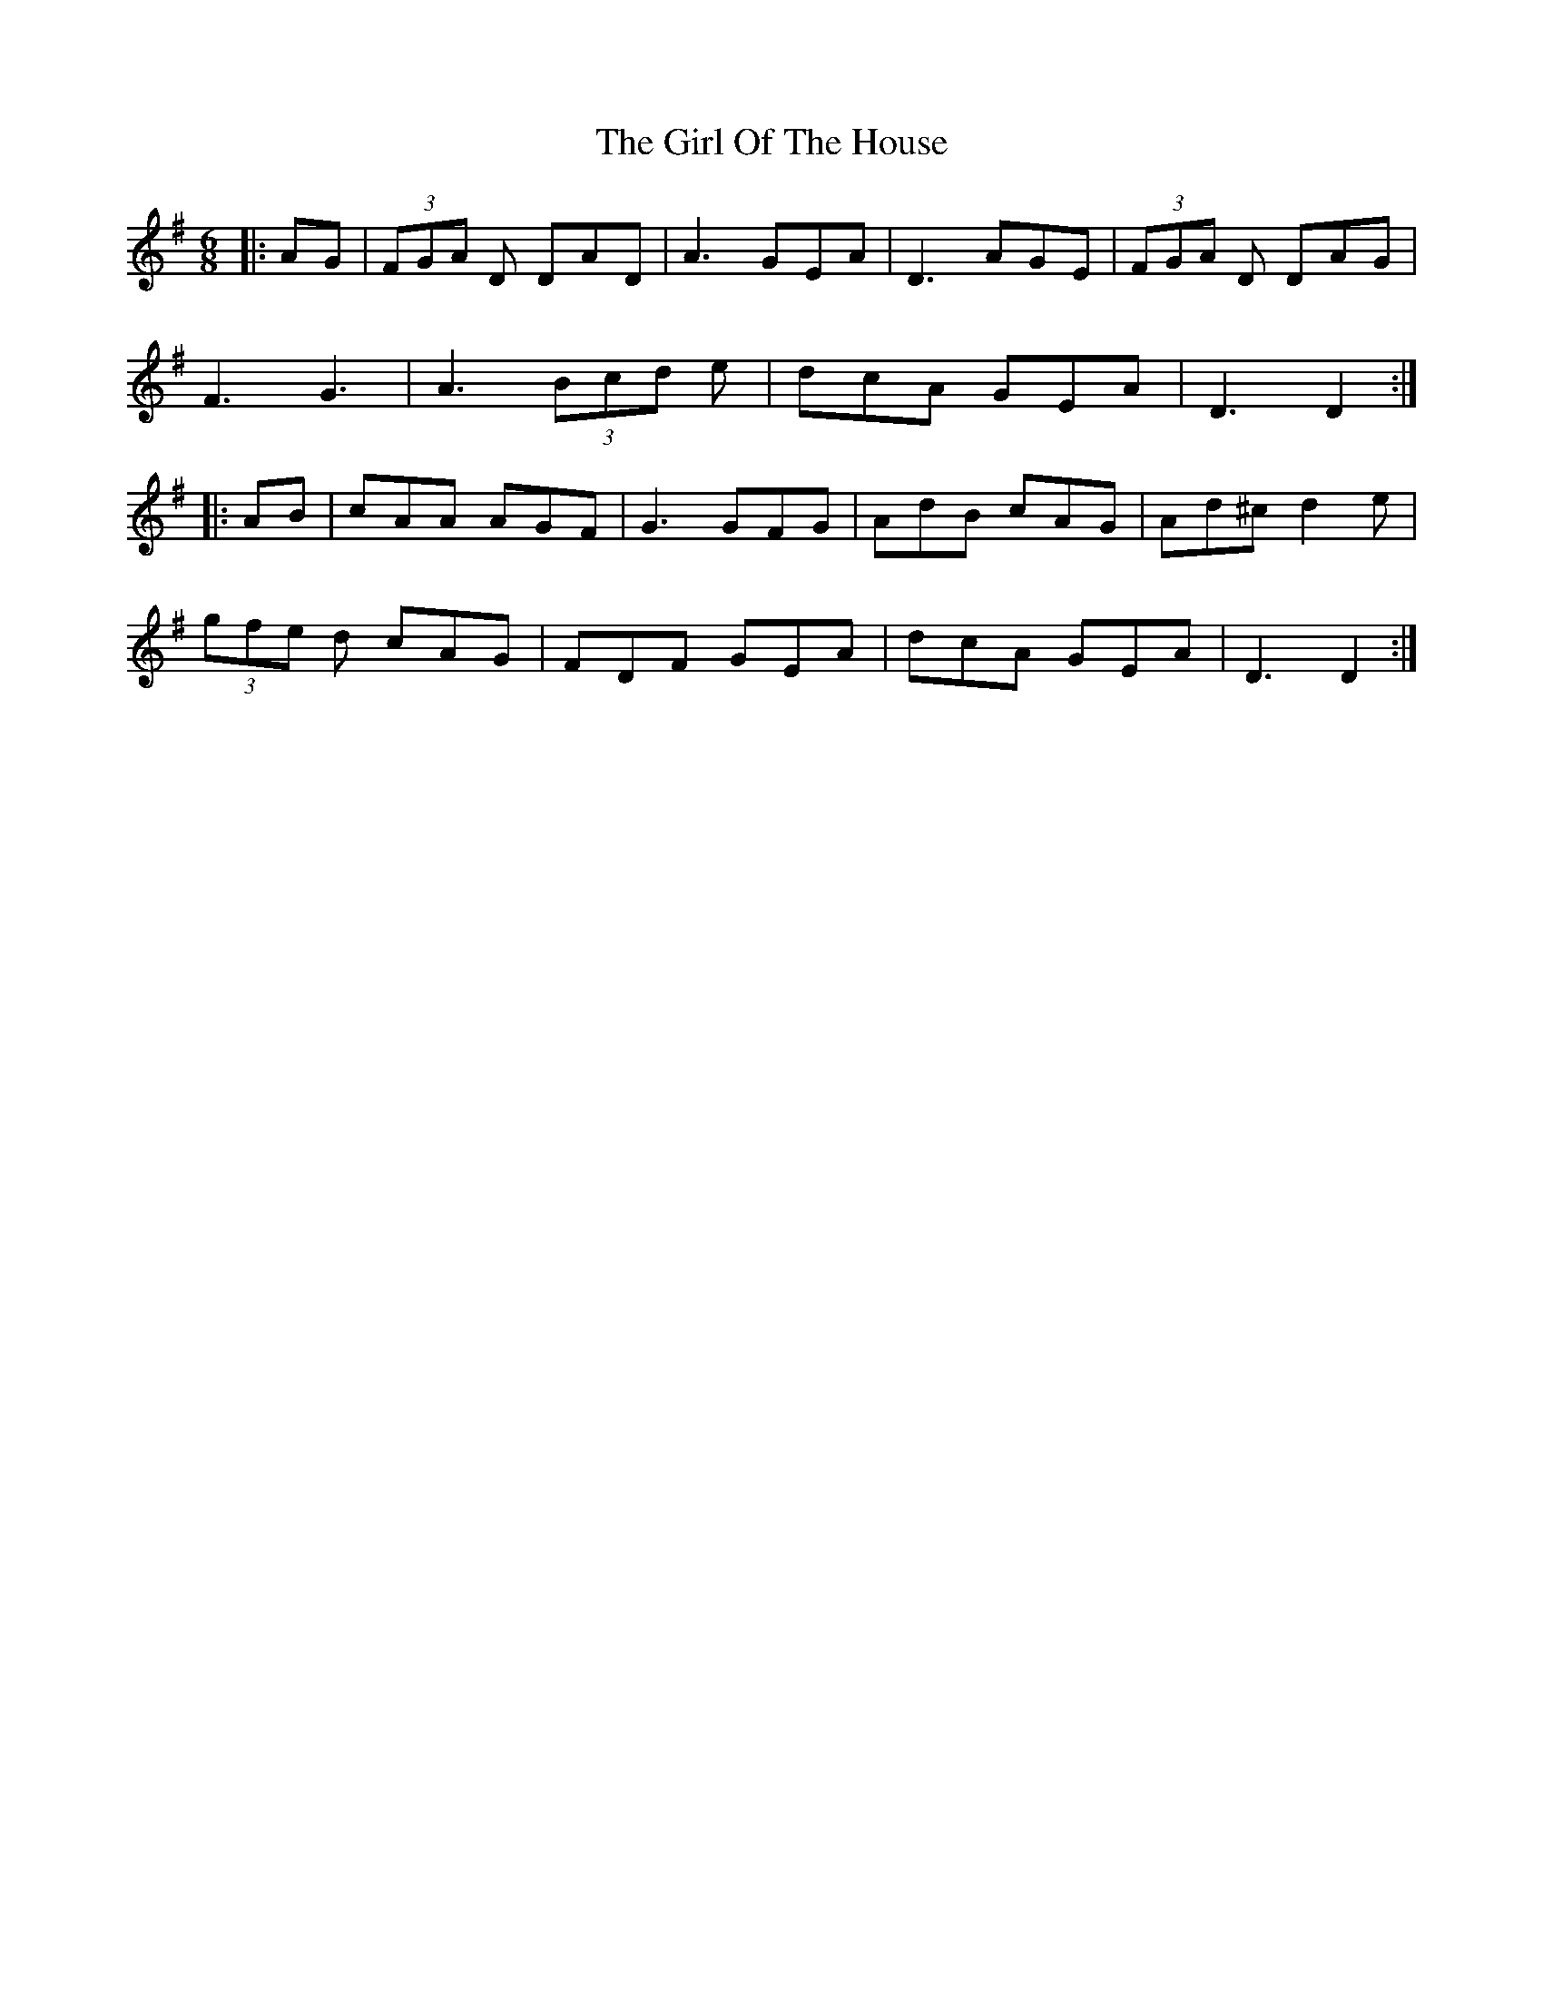 X: 15248
T: Girl Of The House, The
R: jig
M: 6/8
K: Dmixolydian
|:AG|(3FGA D DAD|A3 GEA|D3 AGE|(3FGA D DAG|
F3 G3|A3 (3Bcd e|dcA GEA|D3 D2:|
|:AB|cAA AGF|G3 GFG|AdB cAG|Ad^c d2e|
(3gfe d cAG|FDF GEA|dcA GEA|D3 D2:|

